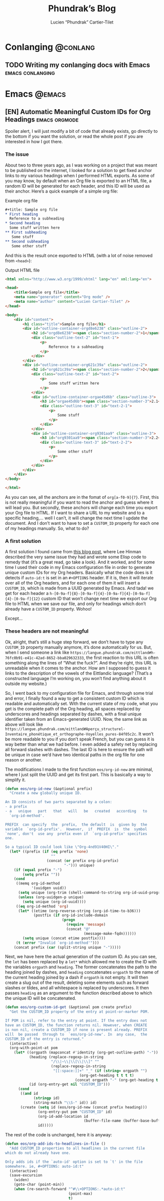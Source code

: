 #+title: Phundrak’s Blog
#+author: Lucien “Phundrak” Cartier-Tilet
#+hugo_base_dir: ../
#+hugo_section: ./
#+hugo_categories: emacs linux conlanging orgmode

* Conlanging                                                       :@conlang:
** TODO Writing my conlanging docs with Emacs              :emacs:conlanging:
* Emacs                                                              :@emacs:
** [EN] Automatic Meaningful Custom IDs for Org Headings      :emacs:orgmode:
:PROPERTIES:
:EXPORT_FILE_NAME: better-custom-ids-orgmode
:EXPORT_DATE: 2020-06-06
:export_hugo_menu: :menu "main"
:END:
Spoiler alert, I will just modify a bit of code that already exists, go directly to the bottom if you want the solution, or read the whole post if you are interested in how I got there.

#+TOC: headlines 1 local

*** The issue
About two to three years ago, as I was working on a project that was meant to be published on the internet, I looked for a solution to get fixed anchor links to my various headings when I performed HTML exports. As some of you may know, by default when an Org file is exported to an HTML file, a random ID will be generated for each header, and this ID will be used as their anchor. Here’s a quick example of a simple org file:

#+caption: Example org file
#+begin_src org :exports code
  ,#+title: Sample org file
  ,* First heading
    Reference to a subheading
  ,* Second heading
    Some stuff written here
  ,** First subheading
     Some stuff
  ,** Second subheading
     Some other stuff
#+end_src

And this is the result once exported to HTML (with a lot of noise removed from ~<head>~):

#+caption: Output HTML file
#+BEGIN_SRC html
  <html xmlns="http://www.w3.org/1999/xhtml" lang="en" xml:lang="en">

  <head>
      <title>Sample org file</title>
      <meta name="generator" content="Org mode" />
      <meta name="author" content="Lucien Cartier-Tilet" />
  </head>

  <body>
      <div id="content">
          <h1 class="title">Sample org file</h1>
          <div id="outline-container-orgd8e6238" class="outline-2">
              <h2 id="orgd8e6238"><span class="section-number-2">1</span> First heading</h2>
              <div class="outline-text-2" id="text-1">
                  <p>
                      Reference to a subheading
                  </p>
              </div>
          </div>
          <div id="outline-container-org621c39a" class="outline-2">
              <h2 id="org621c39a"><span class="section-number-2">2</span> Second heading</h2>
              <div class="outline-text-2" id="text-2">
                  <p>
                      Some stuff written here
                  </p>
              </div>
              <div id="outline-container-orgae45d6b" class="outline-3">
                  <h3 id="orgae45d6b"><span class="section-number-3">2.1</span> First subheading</h3>
                  <div class="outline-text-3" id="text-2-1">
                      <p>
                          Some stuff
                      </p>
                  </div>
              </div>
              <div id="outline-container-org9301aa9" class="outline-3">
                  <h3 id="org9301aa9"><span class="section-number-3">2.2</span> Second subheading</h3>
                  <div class="outline-text-3" id="text-2-2">
                      <p>
                          Some other stuff
                      </p>
                  </div>
              </div>
          </div>
      </div>
  </body>

  </html>
#+END_SRC

As you can see, all the anchors are in the fomat of ~org[a-f0-9]{7}~. First, this is not really meaningful if you want to read the anchor and guess where it will lead you. But secondly, these anchors will change each time you export your Org file to HTML. If I want to share a URL to my website and to a specific heading,… well I can’t, it will change the next time I update the document. And I don’t want to have to set a ~CUSTOM_ID~ property for each one of my headings manually. So, what to do?

*** A first solution
A first solution I found came from [[https://writequit.org/articles/emacs-org-mode-generate-ids.html][this blog post]], where Lee Hinman described the very same issue they had and wrote some Elisp code to remedy that (it’s a great read, go take a look). And it worked, and for some time I used their code in my Emacs configuration file in order to generate unique custom IDs for my Org headers. Basically what the code does is it detects if ~auto-id:t~ is set in an ~#+OPTIONS~ header. If it is, then it will iterate over all of the Org headers, and for each one of them it will insert a ~CUSTOM_ID~, which is made from a UUID generated by Emacs. And tada! we get for each header a ~h-[0-9a-f]{8}-[0-9a-f]{4}-[0-9a-f]{4}-[0-9a-f]{4}-[0-9a-f]{12}~ custom ID that won’t change next time we export our Org file to HTML when we save our file, and only for headings which don’t already have a ~CUSTOM_ID~ property. Wohoo!

Except…

*** These headers are not meaningful
Ok, alright, that’s still a huge step forward, we don’t have to type any ~CUSTOM_ID~ property manually anymore, it’s done automatically for us. But, when I send someone a link like ~https://langue.phundrak.com/eittland#h-76fc0b91-e41c-42ad-8652-bba029632333~, the first reaction to this URL is often something along the lines of “What the fuck?”. And they’re right, this URL is unreadable when it comes to the anchor. How am I supposed to guess it links to the description of the vowels of the Eittlandic language? (That’s a constructed language I’m working on, you won’t find anything about it outside my website.)

So, I went back to my configuration file for Emacs, and through some trial and error, I finally found a way to get a consistent custom ID which is readable and automatically set. With the current state of my code, what you get is the complete path of the Org heading, all spaces replaced by underscores and headings separated by dashes, with a final unique identifier taken from an Emacs-generated UUID. Now, the same link as above will look like ~https://langue.phundrak.com/eittland#Aperçu_structurel-Inventaire_phonétique_et_orthographe-Voyelles_pures-84f05c2c~. It won’t be more readable to you if you don’t speak French, but you can guess it is way better than what we had before. I even added a safety net by replacing all forward slashes with dashes. The last ID is here to ensure the path will be unique in case we’d have two identical paths in the org file for one reason or another.

The modifications I made to the first function ~eos/org-id-new~ are minimal, where I just split the UUID and get its first part. This is basically a way to simplify it.
#+BEGIN_SRC emacs-lisp
  (defun eos/org-id-new (&optional prefix)
    "Create a new globally unique ID.

  An ID consists of two parts separated by a colon:
  - a prefix
  - a   unique   part   that   will   be   created   according   to
    `org-id-method'.

  PREFIX  can specify  the  prefix,  the default  is  given by  the
  variable  `org-id-prefix'.  However,  if  PREFIX  is  the  symbol
  `none', don't  use any  prefix even if  `org-id-prefix' specifies
  one.

  So a typical ID could look like \"Org-4nd91V40HI\"."
    (let* ((prefix (if (eq prefix 'none)
                       ""
                     (concat (or prefix org-id-prefix)
                             "-"))) unique)
      (if (equal prefix "-")
          (setq prefix ""))
      (cond
       ((memq org-id-method
              '(uuidgen uuid))
        (setq unique (org-trim (shell-command-to-string org-id-uuid-program)))
        (unless (org-uuidgen-p unique)
          (setq unique (org-id-uuid))))
       ((eq org-id-method 'org)
        (let* ((etime (org-reverse-string (org-id-time-to-b36)))
               (postfix (if org-id-include-domain
                            (progn
                              (require 'message)
                              (concat "@"
                                      (message-make-fqdn))))))
          (setq unique (concat etime postfix))))
       (t (error "Invalid `org-id-method'")))
      (concat prefix (car (split-string unique "-")))))
#+END_SRC

Next, we have here the actual generation of the custom ID. As you can see, the ~let~ has been replaced by a ~let*~ which allowed me to create the ID with the variables ~orgpath~ and ~heading~. The former concatenates the path to the heading joined by dashes, and ~heading~ concatenates ~orgpath~ to the name of the current heading joined by a dash if ~orgpath~ is not empty. It will then create a slug out of the result, deleting some elements such as forward slashes or tildes, and all whitespace is replaced by underscores. It then passes ~heading~ as an argument to the function described above to which the unique ID will be concatenated.
#+BEGIN_SRC emacs-lisp
  (defun eos/org-custom-id-get (&optional pom create prefix)
    "Get the CUSTOM_ID property of the entry at point-or-marker POM.

  If POM is nil, refer to the entry at point. If the entry does not
  have an CUSTOM_ID, the function returns nil. However, when CREATE
  is non nil, create a CUSTOM_ID if none is present already. PREFIX
  will  be passed  through to  `eos/org-id-new'. In  any case,  the
  CUSTOM_ID of the entry is returned."
    (interactive)
    (org-with-point-at pom
      (let* ((orgpath (mapconcat #'identity (org-get-outline-path) "-"))
             (heading (replace-regexp-in-string
                       "/\\|~\\|\\[\\|\\]" ""
                       (replace-regexp-in-string
                        "[[:space:]]+" "_" (if (string= orgpath "")
                                    (org-get-heading t t t t)
                                  (concat orgpath "-" (org-get-heading t t t t))))))
             (id (org-entry-get nil "CUSTOM_ID")))
        (cond
         ((and id
               (stringp id)
               (string-match "\\S-" id)) id)
         (create (setq id (eos/org-id-new (concat prefix heading)))
                 (org-entry-put pom "CUSTOM_ID" id)
                 (org-id-add-location id
                                      (buffer-file-name (buffer-base-buffer)))
                 id)))))
#+END_SRC

The rest of the code is unchanged, here it is anyway:
#+BEGIN_SRC emacs-lisp
  (defun eos/org-add-ids-to-headlines-in-file ()
    "Add CUSTOM_ID properties to all headlines in the current file
  which do not already have one.

  Only adds ids if the `auto-id' option is set to `t' in the file
  somewhere. ie, #+OPTIONS: auto-id:t"
    (interactive)
    (save-excursion
      (widen)
      (goto-char (point-min))
      (when (re-search-forward "^#\\+OPTIONS:.*auto-id:t"
                               (point-max)
                               t)
        (org-map-entries (lambda ()
                           (eos/org-custom-id-get (point)
                                                  'create))))))

  (add-hook 'org-mode-hook
            (lambda ()
              (add-hook 'before-save-hook
                        (lambda ()
                          (when (and (eq major-mode 'org-mode)
                                     (eq buffer-read-only nil))
                            (eos/org-add-ids-to-headlines-in-file))))))
#+END_SRC

Note that you *will need* the package ~org-id~ to make this code work. You simply need to add the following code before the code I shared above:
#+BEGIN_SRC emacs-lisp
  (require 'org-id)
  (setq org-id-link-to-org-use-id 'create-if-interactive-and-no-custom-id)
#+END_SRC

And that’s how my links are now way more readable *and* persistent! The only downside I found to this is when you move headings and their path is modified, or when you modify the heading itself, the custom ID is not automatically updated. I could fix that by regenerating the custom ID on each save, regardless of whether a custom ID already exists or not, but it’s at the risk an ID manually set will get overwritten.

#+begin_html
<script defer src="https://commento.phundrak.com/js/commento.js"></script>
<div id="commento"></div>
#+end_html

* Linux                                                              :@linux:
** [Fr] Tutoriel Git et Github                  :linux:git:tutorial:tutoriel:
:PROPERTIES:
:EXPORT_FILE_NAME: tutoriel-git-et-github
:EXPORT_DATE: 2020-06-05
:export_hugo_menu: :menu "main"
:END:
#+TOC: headlines 1 local

*** Git ? Qu'est-ce donc ?
Git est un logiciel de version de fichiers permettant de garder une trace de toutes les modifications apportées au fichiers suivis dans un répertoire (un dépôt) et ses sous-répertoires –sous couvert qu’ils n’aient pas été ignorés explicitement. Il permet également de conserver plusieurs versions parallèles du projet, comme par exemple une version stable et une version de développement, et permet l’ajout de modifications d’une de ces versions parallèles à une autre via des fusions partielles ou totales de branches, avec une automatisation des fusions de fichiers lorsqu’il n’y a pas de conflit entre ces derniers.

Avant de continuer, sache que je suis bilingue français-sarcasme, si tu es du genre à t’énerver pour un rien, cette page est à haut risque pour toi.

Toujours là ? Tu auras été prévenu·e.

*** Ça a l’air cool, comment ça s’obtient ?
**** Et surtout, comment ça s’installe ?
Très bonne question Kevin. Tout d’abord, il faut t’assurer que git soit installé sur ton système et utilisable depuis le terminal. Sous GNU/Linux, tu peux l’installer via ton gestionnaire de paquet, ce qui rendra la commande accessible directement depuis le terminal. Tu auras sans doute besoin de préfixer la commande avec ~sudo~. Si tu n’as pas les droits pour utiliser ~sudo~, demande à celui qui a les droits (ton administrateur système ou ton papa (j’avais prévenu que je n’allais pas être sympa dans ce tutoriel)).
#+BEGIN_SRC sh
  $ apt install git                    # Debian, Ubuntu et les distros basées dessus
  $ yum install git                    # CentOS
  $ dnf -y install git                 # Fedora
  $ pacman -S git                      # ArchLinux et les distros basées dessus
  $ emerge --ask --verbose dec-vcs/git # Gentoo
#+END_SRC

#+CAPTION: >install gentoo
[[./img/install-gentoo.jpg]]

Si tu n’es pas sous GNU/Linux mais que tu as au moins le goût d’être sous un OS de type Unix, tu peux exécuter la commande correspondante à ton OS suivant :
#+BEGIN_SRC sh
  $ pkg install git                                     # FreeBSD
  $ brew install git                                    # macOS avec brew
  $ port install git +svn +doc +bash_completion +gitweb # macOS avec MacPorts
#+END_SRC

Si tu es sous Windows, soit tu utilises le WSL (Windows Subsystem for Linux), soit… bonne chance. Toutes les commandes seront en syntaxe Unix dans ce tutoriel, mais si tu as bien deux neurones, tu devrais pouvoir tout de même suivre le tutoriel.

**** Ok c’est bon, et il y a une configuration à faire ?
Tu peux configurer Git si tu le souhaites, oui. En général, il est recommandé de paramétrer au moins son nom et son e-mail. Tu peux les paramétrer via la ligne de commande :
#+BEGIN_SRC sh
  $ git config --global user.name "Kévin Masturbin"
  $ git config --global user.email "kevin.du.neuftrwa@hotmail.com"
#+END_SRC

Tu peux aussi éditer le fichier =~/.gitconfig= comme suit :
#+BEGIN_SRC toml
  [user]
       email = ton@email.truc
       name = Ton nom
#+END_SRC

Cela permettra d’associer ton nom et ton adresse mail à tes commits. Par défaut, ceux qui sont enregistrés avec ton compte utilisateur de ton PC sont mis par défaut dans ces paramètres, mais on met quasiment tous un nom à la con quand on le créé. Et ça permet d’avoir les même paramètres si tu es sur un autre ordinateur.

Il y a encore pas mal de paramètres que tu peux gérer avec ce fichier, je reparlerai de certains plus tard, mais pour le reste, la documentation en ligne sur ~gitconfig~ ne manque pas.

*** Ok très bien, comment on l’utilise maintenant ?
Du calme Jean-Kevin, ralentis un peu. Comme le dit ce vieux dicton Chinois :
#+begin_quote
Celui qui marche  trop vite…… marche…………… trop… vite…?  C’est compliqué les
dictons chinois…
#+end_quote

De toutes façons, ce dicton est une contrefaçon, donc la qualité de la citation n’est pas extraordinaire. Bref.

**** Je commence comment ?
Si tu souhaites créer un dépôt git, rien de plus simple : créé ton répertoire dans lequel tu travailleras, et déplace-y-toi. Ensuite, tu pourra initialiser ton dépôt via la commande ~git init~.
#+BEGIN_SRC text
  $ mkdir monsuperprojet
  $ cd monsuperprojet
  $ git init
  Initialized empty Git repository in /tmp/monsuperprojet/.git/
#+END_SRC

Si tu obtiens à peu près le même message après la dernière commande, félicitations ! Tu viens de créer ton premier dépôt git. En l’occurrence, j’ai créé mon dépôt dans ~/tmp~, mais toi tu peux voir un truc du genre ~/home/corentin/monsuperprojet~ à la place. Tu peux vérifier que tout va bien en rentrant la commande ~git status~.
#+BEGIN_SRC text
  $ git status
  On branch master

  No commits yet

  nothing to commit (create/copy files and use "git add" to track)
#+END_SRC

Parfait ! Ah, et ne met rien d’important dans ~/tmp~, ce dossier est réinitialisé à chaque redémarrage de ta machine. Ou alors, met-y uniquement des fichiers que tu ne souhaites avoir que temporairement sur ta machine (comme ce meme que tu télécharges depuis Reddit pour le reposter sur Discord).

**** Et pour rajouter des fichiers ?
Maintenant tu peux commencer à travailler sur ton projet. Mais tout d’abord, on va voir ce qu’il se passe si jamais on créé un fichier dans le dépôt. Créé un fichier ~main.c~ dans lequel tu vas entrer ce code :
#+BEGIN_SRC c
  #include <stdio.h>

  int main(int ac, char* av[]) {
    printf("Hello World!\n");
    return 0;
  }
#+END_SRC

Bref, si tu exécutes à nouveau git status, tu obtients cette sortie :
#+BEGIN_SRC text
  $ git status
  On branch master

  No commits yet

  Untracked files:
    (use "git add <file>..." to include in what will be committed)

          main.c

  nothing added to commit but untracked files present (use "git add" to track)
#+END_SRC

Tu commences à comprendre un peu le bail ? Git vient de détecter qu’un nouveau fichier a été créé qu’il ne connaissait pas avant. Suivons ses bon conseils et ajoutons le fichier au dépôt.
#+BEGIN_SRC text
  $ git add main.c
  $ git status
  On branch master

  No commits yet

  Changes to be committed:
    (use "git rm --cached <file>..." to unstage)

          new file:   main.c
#+END_SRC

Super, maintenant git va surveiller les changements du fichier, mais attention, il n’a pas encore enregistré son état. Pour l’instant il sait juste que le fichier est là, dans un certain état, mais rien ne garanti encore qu’on pourra retrouver cet état plus tard. On appelle ça le /staging/. Pour ce faire, il faut créer ce qu’on appelle un /commit/. En gros, il s’agit d’un enregistrement des modifications apportées à un ou plusieurs fichiers (dans leur globalité ou partiellement, on verra ça plus tard), le tout avec un commentaire.
#+BEGIN_SRC text
  $ git commit -m "Un petit pas pour moi, un grand pas pour mon projet"
  [master (root-commit) 89139ef] Un petit pas pour moi, un grand pas pour mon projet
   1 file changed, 6 insertions(+)
   create mode 100644 main.c
#+END_SRC

Parfait ! Certains éléments peuvent être un peu différent chez toi, comme par exemple la référence du commit juste avant le message. Ça, c’est un truc qui est géré automatiquement par git. Et voilà, on a l’état de notre répertoire qui est enregistré et qui sera disponible plus tard. Maintenant, tu sais comment enregistrer des état de ton dépôt via les commits.

**** Cool, mais j’ai accidentellement mis un fichier en staging
Si jamais tu as un staging que tu veux annuler, tu peux utiliser la commande ~git reset HEAD nomdufichier~ (ou plusieurs noms de fichiers) pour annuler le staging. Une fois le fichier qui n’est plus dans ton staging, tu peux même annuler toutes les modifications que tu as apporté au fichier depuis ton dernier commit avec la commande ~git checkout -- nomdufichier~, et tu peux aussi mettre plusieurs noms de fichiers. Par exemple, si j’ai modifié mon ~main.c~ en modifiant ainsi les arguments du ~main()~ :
#+BEGIN_SRC c
  #include <stdio.h>

  int main(void) {
    printf("Hello World!\n");
    return 0;
  }
#+END_SRC

Je peux annuler tout ça via ces commandes :
#+BEGIN_SRC text
  $ git reset HEAD main.c
  Unstaged changes after reset:
  M       main.c
  $ git checkout -- main.c
  $ git status
  On branch master
  nothing to commit, working tree clean
#+END_SRC

Si je fait un ~cat main.c~, je vois qu’il est revenu à son état initial.

Et petite remarque concernant les arguments de la fonction ~main~ en C : on peut leur donner le nom que l’on souhaite (personellement j’aime bien parfois metre ~ac~ et ~av~ au lieu de ~argc~ et ~argv~), ça ne changera strictement rien au comportement du code. Et si l’on ne souhaite pas utiliser les arguments reçus par le ~main~, on peut simplement déclarer la fonction main comme ~main(void)~. Au moins, c’est clair pour le compilateur et le lecteur du code : on s’en fiche des arguments du ~main~.

Par contre, chose importante : mettre void en arguments du main est du C, *et ce n’est pas valide en C++*. /Le C++ n’est pas du C avec des fonctionnalités en plus/.

**** En fait, j’ai juste oublié un truc dans mon commit précédent
Si jamais tu veux à la place ajouter la modification d’un fichier au dernier commit (mettons, tu as oublié d’ajouter également un fichier texte), tu peux utiliser l’option ~--amend~ lors du commit du fichier oublié.
#+BEGIN_SRC text
  $ git add main.c # J’ai refait les modifications annulées plus tôt
  $ git commit -m "second commit"
  [master 97f698a] second commit
  1 file changed, 1 insertion(+), 1 deletion(-)
  $ echo "C’est un super projet !" > projet.txt
  $ git add projet.txt
  $ git commit --amend -m "second commit + oubli"
  [master 9aff4c0] second commit + oubli
  Date: Fri Oct 5 11:10:56 2018 +0200
  2 files changed, 2 insertions(+), 1 deletion(-)
  create mode 100644 projet.txt
#+END_SRC

En gros, le commit que tu viens de faire a remplacé le précédent en conservant les informations du commit précédent, mis à part son commentaire. Si tu ne met pas l’option ~-m "ton texte"~ lors de l’amendement du commit, ton éditeur texte par défaut va s’ouvrir pour que tu puisses modifier le texte du commit précédent si tu le souhaite. Si jamais vim s’ouvre et que tu n’as aucune idée de comment sortir de cet enfant du démon, tu as juste à appuyer sur la touche Échap (au cas où), puis à taper ~:wq~ (~w~ pour écrire le fichier, ~q~ pour quitter), puis tu appuie sur la touche Entrée. Si tu as Nano qui s’est ouvert, alors il faut taper Ctrl-X. Dans tous les cas, tu aurais dû utiliser Emacs.

**** Euh, j’ai oublié ce que j’ai changé lors du dernier commit
Pas de panique ! Tu peux entrer la commande ~git diff~ afin de voir ce que tout ce que tu as modifié lors de ton dernier commit. Et si tu ne souhaite voir les modifications que d’un certain fichier, tu peux ajouter le nom de ton fichier à la fin de la commande.
#+BEGIN_SRC text
  $ echo "C’est un super projet !" > projet.txt
  $ git diff
  diff --git a/projet.txt b/projet.txt
  index 03b0f20..b93413f 100644
  --- a/projet.txt
  +++ b/projet.txt
  @@ -1 +1 @@
  -projet
  +C’est un super projet !
#+END_SRC

Tu peux également voir les différences de fichiers entre deux commits en entrant leur référence. Pour avoir la référence, tu peux rentrer la commande ~git log~ pour avoir un petit historique des commits.
#+BEGIN_SRC text
  $ git log
  commit 4380d8717261644b81a1858920406645cf409028 (HEAD -> master)
  Author: Phuntsok Drak-pa <phundrak@phundrak.fr>
  Date:   Fri Oct 5 11:59:40 2018 +0200

      new commit

  commit 59c21c6aa7e3ec7edd229f81b87becbc7ec13596
  Author: Phuntsok Drak-pa <phundrak@phundrak.fr>
  Date:   Fri Oct 5 11:10:56 2018 +0200

      nouveau texte

  commit 89139ef233d07a64d3025de47f8b6e8ce7470318
  Author: Phuntsok Drak-pa <phundrak@phundrak.fr>
  Date:   Fri Oct 5 10:56:58 2018 +0200

      Un petit pas pour moi, un grand pas pour mon projet
#+END_SRC

Bon, c’est un peu long et un peu trop d’infos d’un coup, généralement je préfère taper ~git log --oneline --graph --decorate~ afin d’avoir un affichage comme suit :
#+BEGIN_SRC text
  $ git log --oneline --graph --decorate
  ,* 4380d87 (HEAD -> master) new commit
  ,* 59c21c6 nouveau texte
  ,* 89139ef Un petit pas pour moi, un grand pas pour mon projet
#+END_SRC

Plus propre, non ? Et les références sont plus courtes, ce qui est plus agréable à taper. Allez, comparons les deux derniers commits.
#+BEGIN_SRC text
  $ git add .
  $ git commit -m "new commit"
  $ git log --oneline --graph --decorate
  ,* 4380d87 (HEAD -> master) new commit
  ,* 59c21c6 nouveau texte
  ,* 89139ef Un petit pas pour moi, un grand pas pour mon projet
  $ git diff 59c21c6 4380d87
  diff --git a/projet.txt b/projet.txt
  index 03b0f20..b93413f 100644
  --- a/projet.txt
  +++ b/projet.txt
  @@ -1 +1 @@
  -projet
  +C’est un super projet !
#+END_SRC

**** Il y a des fichiers dont je me fiche dans mon dépôt
Dans ce cas, il est grand temps de te présenter le fichier ~.gitignore~. Comme son nom l’indique, il permet au dépôt d’ignorer des fichiers selon ce que tu lui indiqueras. Par exemple, si tu veux ignorer tous les fichiers qui se terminent en ~.out~ (ou ~.exe~ sous Windows), tu peux éditer (ou créer) ton ~.gitignore~ et entrer ces lignes :
#+BEGIN_SRC gitignore
  ,*.out
  ,*.exe
#+END_SRC

Maintenant, si tu créés un fichier en ~.out~ ou ~.exe~, il sera complètement ignoré par git et ne sera pas stocké dans l’historique des versions. Il s’agit de ce qu’on appelle du globbing. En gros, l’étoile indique que tu t’en fiches de ce qu’il y a devant ~.out~ ou ~.exe~ dans cet exemple, si quelque chose se termine par ça, c’est ignoré. Pour ignorer quelque chose dans un dossier, tu pourrais avoir quelque chose du genre ~mondossier/*~ et POUF, tous les fichiers de ~mondossier/~ sont ignorés. En gros, le globbing va fonctionner comme le globbing de ton shell (Bash, Zsh, Fish,…)

Par exemple, [[https://labs.phundrak.com/phundrak/langue-phundrak-com/commit/f8ec1936f839e9e95a6badf4480589f5bc9d00a0][voici un dépôt]] un peu plus complexe que ce qu’on est en train de faire (figé lors d’un commit fixé). Tu peux voir dans mon ~.gitignore~ qu’il y a pas mal d’extensions de fichiers qui sont ignorées, mais j’ai aussi ~_minted*~ et ~auto-generated*~ qui sont des dossiers ignorés, et pas juste leur contenu qui est ignoré (l’étoile est là pour ignorer tous les dossiers dont le nom commence par ce qui précède l’étoile). J’ai aussi ignoré le dossier ~.dart_tool/~ qui lui pour le coup n’a pas de globbing, ainsi que le fichier ~pubspec.lock~, sans globbing non plus.

**** On est plusieurs dessus en fait…
Pas de panique ! Git a été créé pour ça, et il dispose d’une fonctionnalité de branchage permettant d’avoir plusieurs versions coexistantes d’un même fichier. Cela peut être très utile pour avoir soit plusieurs personnes travaillant sur un même projet, soit pour une même personne travaillant sur plusieurs fonctionnalités différentes, soit les deux. Ainsi, on a plusieurs version indépendantes que l’on pourra fusionner plus tard.

Par défaut une branche est créée lors de la création d’un dépôt qui s’appelle ~master~. Pour créer une nouvelle branche, on peut donc utiliser la commande git checkout -b nomdelanouvellebranche.
#+BEGIN_SRC text
  $ git checkout -b nouvelle-branche
  Switched to a new branch 'nouvelle-branche'
#+END_SRC

À partir d’ici, toute modification apportée aux fichiers du dépôt n’affecteront que la branche courante, ~nouvelle-branche~ donc, et les fichiers de la branche ~master~ resteront inchangés. Si jamais tu veux retourner pour une quelconque raison sur la branche ~master~, il te suffira d’utiliser la commande ~git checkout master~.

Si tu souhaites avoir une liste des branches du dépôt, tu peux taper ~git branch --list~. La branche active sera marquée d’une étoile à côté de son nom.
#+BEGIN_SRC text
  $ git branch --list
    master
  ,* nouvelle-branche
#+END_SRC

**** J’ai accidentellement modifié des fichiers sur la mauvaise branche, mais je n’ai pas encore fait de commits.
Tout va bien alors ! Tu vas simplement exécuter cette commande :
#+BEGIN_SRC text
  $ git stash
#+END_SRC

Ça va déplacer toutes tes modifications que tu n’as pas encore commit dans le stash, qui est une sorte d’emplacement temporaire, en dehors des branches. Normalement, ça va réinitialiser tes fichiers tels qu’ils étaient lors du dernier commit. Maintenant, change la branche sur laquelle tu travailles, par exemple tu si tu es sur la branche ~kevin~, tu exécutes ceci :
#+BEGIN_SRC text
  $ git checkout kevin
#+END_SRC

Tes modifications sont toujours dans ton stack, et pour les restaurer, tu n’as plus qu’à exécuter
#+BEGIN_SRC text
  $ git stash pop
#+END_SRC

Et voilà, tu viens de déplacer tes modifications sur la bonne branche. Pour information, si tu as créé un nouveau fichier ou un nouveau dossier avec des fichiers, ils ne seront pas déplacés dans le stash, mais ils ne seront pas supprimés lors de la première commande. Tu auras juste à les commit sur ta nouvelle branche pour qu’ils cessent de se déplacer de branche en branche.

**** Du coup, Mathilde a bien avancé sur son code, et moi aussi, chacun sur notre branche. On fait comment maintenant ?
Au bout d’un moment, tu vas sans doute vouloir fusionner deux branches, par exemple tu as finis de développer une nouvelle fonctionnalité sur la branche ~nouvelle-branche~ et tu souhaites l’ajouter à la version stable de ton code qui se situe sur ~master~. Dans ce cas, ce que tu peux faire, c’est retourner sur ta branche ~master~, puis tu vas effectuer ce qu’on appelle un merge ; en gros, pour faire simple, tu vas appliquer les modifications de la branche que tu souhaites fusionner avec ta branche ~master~ sur cette dernière.
#+BEGIN_SRC text
  $ git checkout master
  Switched to branch 'master'
  $ git merge nouvelle-branche
  Updating 133c5b6..2668937
  Fast-forward
   projet.txt | 1 +
   1 file changed, 1 insertion(+)
   create mode 100644 projet.txt
#+END_SRC

Rappelle-toi que la commande ~merge~ ramène les commits de la branche spécifiée vers ta branche active, et pas forcément vers le ~master~. Du coup, si tu est sur une branche ~mathilde~ et que tu effectues un ~git merge leon~, tu vas ramener tous les commits de leon vers la branche mathilde. Ça peut être intéressant à faire si jamais un bug a été corrigé dans une autre branche ou qu’une fonctionnalité a été ajoutée et que tu veux en bénéficier dans ta branche active. N’oublie juste pas de tout bien commit avant de faire ton merge.

*** J’ai entendu parler de Github…
Tu commences à me plaire Enzo ! Github est un site web sur lequel tu peux héberger des projets libres ou open-source (si tu ne connais pas la différence, voici un article pour t’aider à comprendre, et un autre pour la route). C’est en particulier orienté pour les projets gérés par git, ce qui tombe bien car c’est ce qu’on utilise. Cela a pour avantage de pouvoir aisément partager ton code et d’assurer qu’il est bien sauvegardé quelque part d’autre que ton disque dur (un ~rm -rf~ est si vite arrivé). Et surtout, ça peut te permettre de collaborer avec d’autres personnes sur le même projet sans te casser la tête.

#+begin_quote
Git est à Github ce que le porn est à Pornhub.
#+end_quote

J’aimerais tout de même te mettre au courant que Github n’est largement pas le seul site de ce genre à exister. Le concurrent le plus célèbre de Github est [[https://about.gitlab.com/][Gitlab]], et personnellement j’utilise [[https://gitea.io/en-us/][Gitea]]. Ces deux derniers peuvent même être hébergés en instances personnelles, comme [[https://labs.phundrak.com/phundrak/langue-phundrak-com/commit/f8ec1936f839e9e95a6badf4480589f5bc9d00a0][ce que je fais avec Gitea]] (qui est beaucoup plus léger que Gitlab, mais avec quelques fonctionnalités en moins), et il existe encore [[https://labs.phundrak.com/phundrak/langue-phundrak-com/commit/f8ec1936f839e9e95a6badf4480589f5bc9d00a0][plein d’autres alternatives]], à toi de trouver les autres.

*** J’ai téléchargé un projet en zip
Ou bien, tu peux télécharger le projet directement via git. Eh oui ! git permet de gérer les dépôts dits distants, c’est à dire ceux qui sont hébergés sur un serveur en ligne, comme par exemple sur Github. Pour cela, il te faut te munir du lien vers le dépôt git, et le passer en argument de git clone. Par exemple, si tu veux télécharger de dépôt du petit logiciel de chat en réseau que j’ai codé durant ma L2 d’informatique, tu peux exécuter ceci :
#+BEGIN_SRC text
  $ git clone https://github.com/noalien/GL4Dummies.git
  Cloning into 'GL4Dummies'...
  remote: Enumerating objects: 682, done.
  remote: Counting objects: 100% (682/682), done.
  remote: Compressing objects: 100% (455/455), done.
  remote: Total 3516 (delta 354), reused 509 (delta 215), pack-reused 2834
  Receiving objects: 100% (3516/3516), 72.95 MiB | 2.13 MiB/s, done.
  Resolving deltas: 100% (2019/2019), done.
#+END_SRC

Et c’est bon, tu as accès au répertoire ~GL4Dummies~ et au code source du projet. (Courage aux élèves de Paris 8 qui feront de la programmation graphique !)

*** Et si je veux créer mon propre dépôt sur Github
Dans ce cas là, c’est simple Brigitte. Il faut que tu te créés un compte sur Github, puis tu cliques sur le bouton ~+~ et ~New Repository~. Tu lui donnes le nom que tu souhaites (en l’occurrence je le nomme ~temporary-repo~ car je vais le supprimer cinq minutes après l’écriture de ces lignes), et tu cliques sur ~Create Repository~. Tu n’ajoutes rien avant, pas de description, pas de ~.gitignore~, RIEN.

Et là, magie ! Github indique comment ajouter le dépôt distant à ton dépôt local.
#+BEGIN_SRC text
  $ git remote add origin https://github.com/Phundrak/temporary-repo.git
#+END_SRC

Et voilà, ton dépôt est lié au dépôt distant. Oui, juste comme ça.

Sinon, si tu souhaites d’abord créer ton dépôt sur Github puis sur ta machine, tu peux aussi très bien le créer sur Github (logique) puis le cloner sur ta machine comme je te l’ai montré avant.

*** Et du coup, comment je met tout ça en ligne ?
Bon ok, ce n’est pas aussi simple que ça. Une fois que tu as lié ton dépôt au dépôt distant, il faudra que tu mettes en ligne tes commits quand tu en auras l’occasion. Pour ce faire, tu n’as qu’à taper ~git push~ ; et la première fois, il faudra que tu indiques à ton dépôt où mettre en ligne précisément dans le dépôt distant, auquel cas tu ajoutes ~-u origin master~ pour cette première fois. Git te demandera donc tes identifiants Github pour pouvoir mettre tout ça en ligne.
#+BEGIN_SRC text
  $ git push -u origin master
  Username for 'https://github.com': phundrak
  Password for 'https://phundrak@github.com':
  Enumerating objects: 10, done.
  Counting objects: 100% (10/10), done.
  Delta compression using up to 8 threads
  Compressing objects: 100% (7/7), done.
  Writing objects: 100% (10/10), 940 bytes | 313.00 KiB/s, done.
  Total 10 (delta 0), reused 0 (delta 0)
  remote:
  remote: Create a pull request for 'master' on GitHub by visiting:
  remote:      https://github.com/Phundrak/temporary-repo/pull/new/master
  remote:
  To https://github.com/Phundrak/temporary-repo.git
   ,* [new branch]      master -> master
  Branch 'master' set up to track remote branch 'master' from 'origin'.
#+END_SRC

Bon, là en nom d’utilisateur il y a le mien, faudra remplacer avec le tiens. Et ouais, ma vitesse de mise en ligne n’est pas fameuse, je suis sur une connexion 3G+ à l’heure où j’écris ces lignes, ne me juge pas. Bref, toujours est-il que je viens de mettre en ligne les fichiers du dépôt sur Github. Pas la peine de chercher le mien sur Github par contre, ça fera un bail que je l’aurai supprimé au moment où tu liras ces lignes.

Pour info, tu peux éviter d’avoir à taper ton identifiant et ton mot de passe à chaque fois que tu fais un push sur ton dépôt si tu indiques à Github ta clef SSH. Tu auras plus d’informations là (c’est à peu près la même merde pour Gitlab, Gitea et Cie).

*** Quelqu’un a fait des modifications depuis mon dernier commit, je récupère ça comment ?
Pour faire un exemple, je viens de créer un ~README.md~ sur Github directement. Ce type de fichiers est assez standard afin de présenter plus ou moins en détails le dépôt et le projet qui y est lié, et son contenu apparaîtra formaté sur la page du dépôt sur Github s’il est au format ~.md~ (Markdown) ou ~.org~ (org-mode, le Markdown d’Emacs avec lequel est écrit ce tutoriel, et qui est clairement supérieur à Markdown). Mais il n’est pas présent dans mon dépôt local, du coup je vais devoir le récupérer. On va donc entrer git pull.
#+BEGIN_SRC text
  $ git pull
  remote: Enumerating objects: 4, done.
  remote: Counting objects: 100% (4/4), done.
  remote: Compressing objects: 100% (3/3), done.
  remote: Total 3 (delta 0), reused 0 (delta 0), pack-reused 0
  Unpacking objects: 100% (3/3), done.
  From https://github.com/Phundrak/temporary-repo
     4380d87..8bd4896  master     -> origin/master
  Updating 4380d87..8bd4896
  Fast-forward
   README.md | 2 ++
   1 file changed, 2 insertions(+)
   create mode 100644 README.md
#+END_SRC

*** Je suis en train de travailler sur le même fichier que Ginette
Là, c’est un problème qui aurait pu être évité avec l’usage des branches dont je t’avais parlé plus haut, mais visiblement, vous êtes sur la même branche. Pas bien. Dans ce cas-là, met-toi d’accord avec Ginette pour savoir qui fait ses push en premier. Si le choix tombe sur Ginette, ou si elle a imposé sa vision des choses et a fait son push avant toi, Github va râler car tu n’es pas à jour. Dans ce cas ne panique pas, si tu n’as pas fait tes commits, lance la commande ~git stash~ ; ça va sauvegarder tes modifications dans un coin à part et va annuler tes modifications.

*** Github ne veut pas de mes pushs sur le dépôt de Gilberte, oskour !
Du calme Jean-Célestin. Cela veut tout simplement dire que tu n’as tout simplement pas les droits d’écriture sur son dépôt. Du coup, soit tu peux lui demander directement à ce qu’elle te donne les droits d’écriture si elle a confiance en toi, soit tu peux créer un fork puis une pull-request sur Github depuis ton fork où tu auras fait tes modifications.

*** Fork ? Pull request ? Que font des fourchettes et des pulls dans ce tuto ?
Ouhlà Billy, il va falloir remettre les choses au clair. Là il s’agit de quelque chose de spécifique à Github qu’à Git (d’où le fait qu’on en discute dans ce chapitre que le précédent).

Sur Github, il est possible de copier vers ton profil le dépôt de quelqu’un d’autre dans l’état où il est au moment du fork. Cela inclus les fichiers du ~master~, mais également de toutes les branches du dépôt. Tu peux y penser en terme de super-branche dont tu deviens le propriétaire. Tu peux ainsi travailler comme bon te semble sur le code source sans que son propriétaire ne vienne t’engueuler car tu es en train de polluer sa base de code.

Si jamais il y a une modification dont tu es particulièrement fier, tu peux la soumettre au propriétaire du dépôt original (et à ses modérateurs et contributeurs s’il y en a) via ce qu’on appelle une pull-request. Cela signifie donc que tu demandes l’autorisation d’ajouter des commits à la base de code, et ces commits peuvent être lus et commentés par le propriétaire ou les modérateurs. Il peut y avoir une discussion entre toi et les autres personnes qui ont leur mot à dire, le code peut être temporairement refusé, auquel cas tu peux reproposer de nouveau commits sur la même pull-request jusqu’à ce que ton code soit définitivement accepté ou refusé. Dans tous les cas, cela mènera à la fermeture de ta pull-request, et tu pourras fièrement annoncer que tu as participé à un projet sur Github, ou bien avouer avec toute la honte du monde qu’il a été refusé.

*** J’ai remarqué un bug ou une erreur, mais je ne peux pas corriger ça moi-même
Eh bien dans ce cas-là, ouvre une /issue/ Bernadette ; /issue/ qui en français veut dire /problème/. Il s’agit d’un système de Github te permettant de signaler quelque chose aux propriétaires du dépôt, il peut s’agir d’un bug, d’une demande de fonctionnalité ou de proposition de modification d’autres fonctionnalités. Cela peut donner lieu à des discussions menant à la compréhension du bug, ou à une amélioration de ta proposition.

Si tu soumets un bug, avant d’ouvrir une nouvelle issue, assure-toi de bien savoir comment le bug se produit et peut se reproduire. Est-ce que le bug apparaît si tu utilise ou ouvre le logiciel d’une autre façon ? Est-ce que le bug apparaît ailleurs ? Est-tu sûr que le bug soit un bug ? Et si tu décides de le partager, assure-toi de partager un maximum d’information et tout ce que tu sais sur ce bug, en particulier les étapes et conditions pour le reproduire.

*** Les raccourcis et paramètres de Git
Comme j’en avais parlé plus haut, il est possible de configurer git de façon un peu plus poussée que simplement déclarer notre nom et notre adresse e-mail dans notre =~/.gitconfig=. Il est par exemple possible de déclarer notre éditeur texte préféré, notre navigateur par défaut ou bien même des raccourcis qui pourront t’être bien utile. Ci dessous je te met une partie de mon fichier de configuration avec quelques-unes de mes préférences et pas mal de mes alias.
#+BEGIN_SRC toml
  [core]
    editor = emacsclient -c
    whitespace = fix,-indent-with-non-tab,trailing-space
  [web]
    browser = firefox
  [color]
    ui = auto
  [alias]
    a = add --all
    c = commit
    cm = commit -m
    cam = commit -am
    co = checkout
    cob = checkout -b
    cl = clone
    l = log --oneline --graph --decorate
    ps = push
    pl = pull
    re = reset
    s = status
    staged = diff --cached
    st = stash
    sc = stash clear
    sp = stash pop
    sw = stash show
#+END_SRC

- ~a~ :: Permet d’ajouter d’un coup tout nouveau fichier d’un dépôt en préparation au commit. On peut faire la même chose avec ~git add .~ si on est à la racine du dépôt.
- ~c~ :: Un raccourci pour commit, ça permet d’éviter quelques frappes de clavier d’écrire ~git c~ plutôt que ~git commit~.
- ~cm~ :: De même pour ~cm~ qui évite de devoir écrire ~commit -m~. On n’a plus qu’à écrire directement le message de commit après ~cm~.
- ~cam~ :: Non, ce n’est pas un plan, c’est le même alias que ~cm~ mais qui en plus met automatiquement tous les fichiers modifiés ou supprimés, donc s’il n’y a pas de nouveau fichier à ajouter, même pas besoin de passer par un ~git a~ avant le ~git cam "j’aime les pâtes"~.
- ~co~ :: Pour aller plus vite quand on veut écrire ~checkout~.
- ~cob~ :: Et pour en plus rajouter le flag ~-b~ pour la création d’une nouvelle branche.
- ~cl~ :: Pour quand tu voudras télécharger ce tutoriel en tapant ~git cl https://github.com/Phundrak/tutoriel-git.git~ plutôt que ~git clone https://github.com/Phundrak/tutoriel-git.git~.
- ~l~ :: Te permet d’avoir le log un peu plus sympa et compact dont j’avais parlé plus haut.
- ~ps~ :: Pour faire un push plus rapidement.
- ~pl~ :: Et pour télécharger les derniers commits sur le dépôt plus rapidement.
- ~re~ :: Pour réinitialiser plus rapidement.
- ~s~ :: Pour rapidement savoir où tu en es dans ton dépôt, savoir ce qui a été modifié, ajouté, supprimé, déplacé, tout ça…
- ~staged~ :: Eh oui, Git n’a pas de fonction dédiée pour lister les fichiers en staging, du coup la voilà.
- ~st~ :: Pour sauvegarder tes modifications sur le stash plus rapidement.
- ~sc~ :: Pour supprimer ton stash plus rapidement.
- ~sp~ :: Pour rétablir le stash sur la branche courante plus rapidement.
- ~sw~ :: Pour rapidement savoir ce qu’il y a sur le stash.

*** Et c’est tout ?
C’est déjà pas mal ! Mais non, ce n’est certainement pas tout. Cependant, ce tutoriel n’a pour but de t’apprendre que les bases de Git et de Github, pas de tout t’apprendre ! Si tu souhaites aller plus loin, connaître plus de commandes (comme ~git blame~ ou ~git reset~), ou bien connaître plus d’options, je ne peux que t’inviter à aller te documenter par toi-même sur le site de Git qui se trouve ici, ou bien à consulter des pages de manuel dans ton terminal via ~man git~, ~man git-apply~ ou ~man git-cherry-pick~ (oui, il faut lier ~git~ et le nom de la commande par un tiret d’union).

Si jamais tu as une question, n’hésite pas à m’envoyer un mail à [[mailto:lucien@phundrak.com][lucien@phundrak.com]]. Si jamais tu trouves une erreur dans ce que je viens de dire dans ce tutoriel, ou si tu as une suggestion, c’est justement le moment de mettre en pratique ce que tu as lu un peu plus haut et d’ouvrir une issue sur Github sur le [[https://github.com/Phundrak/tutoriel-git][dépôt de ce tutoriel]].

#+begin_html
<script defer src="https://commento.phundrak.com/js/commento.js"></script>
<div id="commento"></div>
#+end_html
